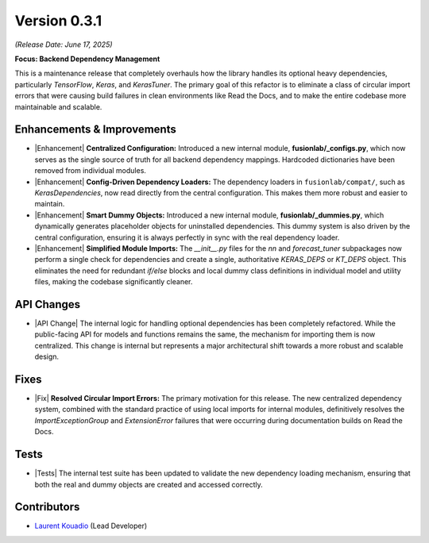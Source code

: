 .. _release_v0.3.1:

===============
Version 0.3.1
===============
*(Release Date: June 17, 2025)*

**Focus: Backend Dependency Management**

This is a maintenance release that completely
overhauls how the library handles its optional heavy dependencies,
particularly `TensorFlow`, `Keras`, and `KerasTuner`. The primary goal
of this refactor is to eliminate a class of circular import errors that
were causing build failures in clean environments like Read the Docs,
and to make the entire codebase more maintainable and scalable.

Enhancements & Improvements
~~~~~~~~~~~~~~~~~~~~~~~~~~~
* |Enhancement| **Centralized Configuration:** Introduced a new internal
  module, **fusionlab/_configs.py**, which now serves as the single
  source of truth for all backend dependency mappings. Hardcoded
  dictionaries have been removed from individual modules.

* |Enhancement| **Config-Driven Dependency Loaders:** The dependency
  loaders in ``fusionlab/compat/``, such as `KerasDependencies`, now
  read directly from the central configuration. This makes them more
  robust and easier to maintain.

* |Enhancement| **Smart Dummy Objects:** Introduced a new internal
  module, **fusionlab/_dummies.py**, which dynamically generates
  placeholder objects for uninstalled dependencies. This dummy system
  is also driven by the central configuration, ensuring it is always
  perfectly in sync with the real dependency loader.

* |Enhancement| **Simplified Module Imports:** The `__init__.py` files for
  the `nn` and `forecast_tuner` subpackages now perform a single check for
  dependencies and create a single, authoritative `KERAS_DEPS` or `KT_DEPS`
  object. This eliminates the need for redundant `if/else` blocks and
  local dummy class definitions in individual model and utility files,
  making the codebase significantly cleaner.

API Changes
~~~~~~~~~~~
* |API Change| The internal logic for handling optional dependencies has
  been completely refactored. While the public-facing API for models
  and functions remains the same, the mechanism for importing them
  is now centralized. This change is internal but represents a major
  architectural shift towards a more robust and scalable design.

Fixes
~~~~~
* |Fix| **Resolved Circular Import Errors:** The primary motivation for
  this release. The new centralized dependency system, combined with
  the standard practice of using local imports for internal modules,
  definitively resolves the `ImportExceptionGroup` and `ExtensionError`
  failures that were occurring during documentation builds on Read the
  Docs.

Tests
~~~~~
* |Tests| The internal test suite has been updated to validate the
  new dependency loading mechanism, ensuring that both the real and
  dummy objects are created and accessed correctly.

Contributors
~~~~~~~~~~~~~
* `Laurent Kouadio <https://earthai-tech.github.io/>`_ (Lead Developer)
